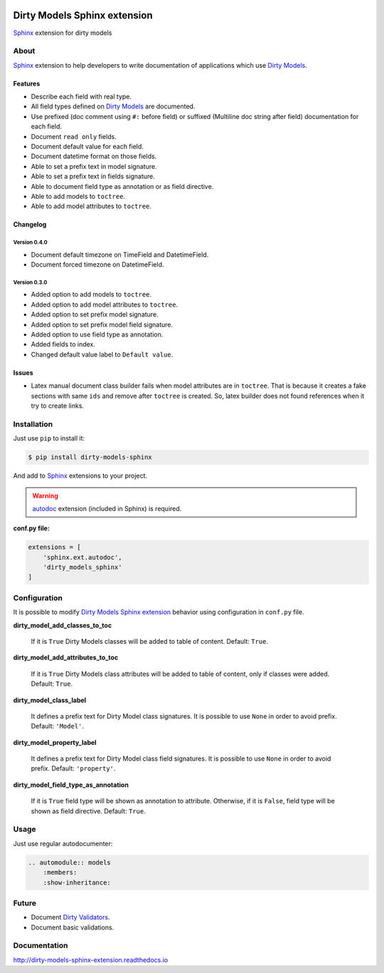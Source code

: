 |doc-master| |pypi-lastrelease| |python-versions|
|project-status| |project-license| |project-format|
|project-implementation|

.. |doc-master| image:: https://readthedocs.org/projects/dirty-models-sphinx-extension/badge/?version=latest
    :target: http://dirty-models-sphinx-extension.readthedocs.io/?badge=latest
    :alt: Documentation Status

.. |pypi-lastrelease| image:: https://img.shields.io/pypi/v/dirty-models-sphinx.svg
    :target: https://pypi.python.org/pypi/dirty-models-sphinx/
    :alt: Latest Version

.. |python-versions| image:: https://img.shields.io/pypi/pyversions/dirty-models-sphinx.svg
    :target: https://pypi.python.org/pypi/dirty-models-sphinx/
    :alt: Supported Python versions

.. |project-status| image:: https://img.shields.io/pypi/status/dirty-models-sphinx.svg
    :target: https://pypi.python.org/pypi/dirty-models-sphinx/
    :alt: Development Status

.. |project-license| image:: https://img.shields.io/pypi/l/dirty-models-sphinx.svg
    :target: https://pypi.python.org/pypi/dirty-models-sphinx/
    :alt: License

.. |project-format| image:: https://img.shields.io/pypi/format/dirty-models-sphinx.svg
    :target: https://pypi.python.org/pypi/dirty-models-sphinx/
    :alt: Download format

.. |project-implementation| image:: https://img.shields.io/pypi/implementation/dirty-models-sphinx.svg
    :target: https://pypi.python.org/pypi/dirty-models-sphinx/
    :alt: Supported Python implementations

.. _Dirty Models: http://dirty-models.readthedocs.io/

.. _Dirty Validators: https://github.com/alfred82santa/dirty-validators

.. _Dirty Models Sphinx extension: http://dirty-models-sphinx-extension.readthedocs.io

.. _Sphinx: http://www.sphinx-doc.org

.. _autodoc: http://www.sphinx-doc.org/en/stable/ext/autodoc.html?highlight=autodoc#module-sphinx.ext.autodoc


=============================
Dirty Models Sphinx extension
=============================

`Sphinx`_ extension for dirty models

-----
About
-----

`Sphinx`_ extension to help developers to write documentation of
applications which use `Dirty Models`_.


Features
========

* Describe each field with real type.

* All field types defined on `Dirty Models`_ are documented.

* Use prefixed (doc comment using ``#:`` before field) or
  suffixed (Multiline doc string after field) documentation for each field.

* Document ``read only`` fields.

* Document default value for each field.

* Document datetime format on those fields.

* Able to set a prefix text in model signature.

* Able to set a prefix text in fields signature.

* Able to document field type as annotation or as field directive.

* Able to add models to ``toctree``.

* Able to add model attributes to ``toctree``.


Changelog
=========


Version 0.4.0
-------------

* Document default timezone on TimeField and DatetimeField.
* Document forced timezone on DatetimeField.


Version 0.3.0
-------------

* Added option to add models to ``toctree``.
* Added option to add model attributes to ``toctree``.
* Added option to set prefix model signature.
* Added option to set prefix model field signature.
* Added option to use field type as annotation.
* Added fields to index.
* Changed default value label to ``Default value``.

Issues
======

* Latex manual document class builder fails when model attributes are in ``toctree``.
  That is because it creates a fake sections with same ``ids`` and remove after ``toctree`` is created.
  So, latex builder does not found references when it try to create links.

------------
Installation
------------

Just use ``pip`` to install it:

.. code-block:: bash

    $ pip install dirty-models-sphinx

And add to `Sphinx`_ extensions to your project.

.. warning::

    `autodoc`_ extension (included in Sphinx) is required.

**conf.py file:**

.. code-block:: python

    extensions = [
        'sphinx.ext.autodoc',
        'dirty_models_sphinx'
    ]


-------------
Configuration
-------------

It is possible to modify `Dirty Models Sphinx extension`_ behavior using configuration in ``conf.py`` file.

**dirty_model_add_classes_to_toc**

    If it is ``True`` Dirty Models classes will be added to table of content. Default: ``True``.

**dirty_model_add_attributes_to_toc**

    If it is ``True`` Dirty Models class attributes will be added to table of content, only if classes were added.
    Default: ``True``.

**dirty_model_class_label**

    It defines a prefix text for Dirty Model class signatures. It is possible to use ``None`` in order to avoid prefix.
    Default: ``'Model'``.

**dirty_model_property_label**

    It defines a prefix text for Dirty Model class field signatures. It is possible to use ``None`` in
    order to avoid prefix. Default: ``'property'``.

**dirty_model_field_type_as_annotation**

    If it is ``True`` field type will be shown as annotation to attribute. Otherwise, if it is ``False``, field type
    will be shown as field directive. Default: ``True``.

-----
Usage
-----

Just use regular autodocumenter:

.. code-block:: rst

    .. automodule:: models
        :members:
        :show-inheritance:


------
Future
------

* Document `Dirty Validators`_.

* Document basic validations.

-------------
Documentation
-------------

http://dirty-models-sphinx-extension.readthedocs.io